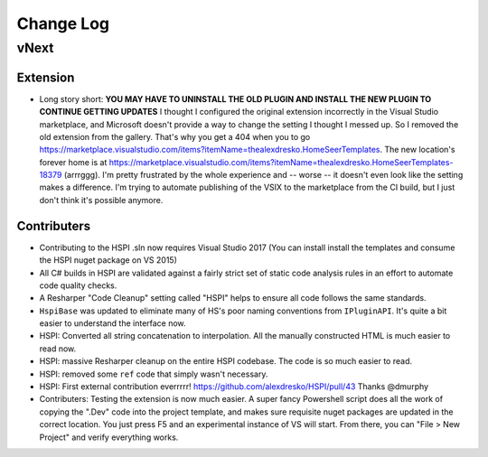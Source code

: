 Change Log
==========

vNext
-----

Extension
^^^^^^^^^

* Long story short: **YOU MAY HAVE TO UNINSTALL THE OLD PLUGIN AND INSTALL THE NEW PLUGIN TO CONTINUE GETTING UPDATES** I thought I configured the original extension incorrectly in the Visual Studio marketplace, and Microsoft doesn't provide a way to change the setting I thought I messed up. So I removed the old extension from the gallery. That's why you get a 404 when you to go https://marketplace.visualstudio.com/items?itemName=thealexdresko.HomeSeerTemplates. The new location's forever home is at https://marketplace.visualstudio.com/items?itemName=thealexdresko.HomeSeerTemplates-18379 (arrrggg). I'm pretty frustrated by the whole experience and -- worse -- it doesn't even look like the setting makes a difference. I'm trying to automate publishing of the VSIX to the marketplace from the CI build, but I just don't think it's possible anymore. 

Contributers
^^^^^^^^^^^^
* Contributing to the HSPI .sln now requires Visual Studio 2017 (You can install install the templates and consume the HSPI nuget package on VS 2015)
* All C# builds in HSPI are validated against a fairly strict set of static code analysis rules in an effort to automate code quality checks. 
* A Resharper "Code Cleanup" setting called "HSPI" helps to ensure all code follows the same standards.
* ``HspiBase`` was updated to eliminate many of HS's poor naming conventions from ``IPluginAPI``. It's quite a bit easier to understand the interface now. 
* HSPI: Converted all string concatenation to interpolation. All the manually constructed HTML is much easier to read now. 
* HSPI: massive Resharper cleanup on the entire HSPI codebase. The code is so much easier to read. 
* HSPI: removed some ``ref`` code that simply wasn't necessary. 
* HSPI: First external contribution everrrrr! https://github.com/alexdresko/HSPI/pull/43 Thanks @dmurphy
* Contributers: Testing the extension is now much easier. A super fancy Powershell script does all the work of copying the ".Dev" code into the project template, and makes sure requisite nuget packages are updated in the correct location. You just press F5 and an experimental instance of VS will start. From there, you can "File > New Project" and verify everything works. 


